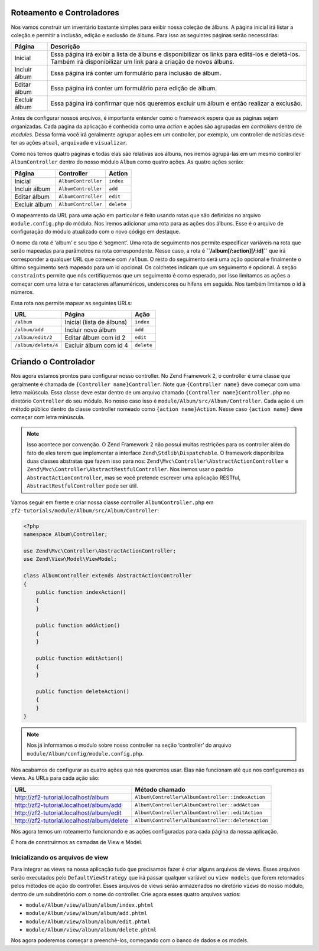 .. EN-Revision: 96c6ad3
.. _user-guide.routing-and-controllers:

Roteamento e Controladores
==========================

Nos vamos construir um inventário bastante simples para exibir nossa coleção de
álbuns. A página inicial irá listar a coleção e permitir a inclusão, edição e
exclusão de álbuns. Para isso as seguintes páginas serão necessárias:

+---------------+-------------------------------------------------------------+
| Página        | Descrição                                                   |
+===============+=============================================================+
| Inicial       | Essa página irá exibir a lista de álbuns e disponibilizar   |
|               | os links para editá-los e deletá-los. Também irá            |
|               | disponibilizar um link para a criação de novos álbuns.      |
+---------------+-------------------------------------------------------------+
| Incluir álbum | Essa página irá conter um formulário para inclusão de álbum.|
+---------------+-------------------------------------------------------------+
| Editar álbum  | Essa página irá conter um formulário para edição de álbum.  |
+---------------+-------------------------------------------------------------+
| Excluir álbum | Essa página irá confirmar que nós queremos excluir um álbum |
|               | e então realizar a exclusão.                                |
+---------------+-------------------------------------------------------------+

Antes de configurar nossos arquivos, é importante entender como o framework
espera que as páginas sejam organizadas. Cada página da aplicação é conhecida
como uma *action* e ações são agrupadas em *controllers* dentro de *modules*.
Dessa forma você irá geralmente agrupar ações em um controller, por exemplo, um
controller de notícias deve ter as ações ``atual``, ``arquivada`` e ``visualizar``.

Como nos temos quatro páginas e todas elas são relativas aos álbuns, nos iremos
agrupá-las em um mesmo controller ``AlbumController`` dentro do nosso módulo
``Album`` como quatro ações. As quatro ações serão:

+---------------+---------------------+------------+
| Página        | Controller          | Action     |
+===============+=====================+============+
| Inicial       | ``AlbumController`` | ``index``  |
+---------------+---------------------+------------+
| Incluir álbum | ``AlbumController`` | ``add``    |
+---------------+---------------------+------------+
| Editar álbum  | ``AlbumController`` | ``edit``   |
+---------------+---------------------+------------+
| Excluir álbum | ``AlbumController`` | ``delete`` |
+---------------+---------------------+------------+

O mapeamento da URL para uma ação em particular é feito usando rotas que são
definidas no arquivo ``module.config.php`` do módulo. Nos iremos adicionar uma
rota para as ações dos álbuns. Esse é o arquivo de configuração do módulo
atualizado com o novo código em destaque.

.. code-block:: php
    :emphasize-lines: 9-27

    <?php
    return array(
        'controllers' => array(
            'invokables' => array(
                'Album\Controller\Album' => 'Album\Controller\AlbumController',
            ),
        ),

        // A seção a seguir é nova e deve ser adicionada ao arquivo
        'router' => array(
            'routes' => array(
                'album' => array(
                    'type'    => 'segment',
                    'options' => array(
                        'route'    => '/album[/][:action][/:id]',
                        'constraints' => array(
                            'action' => '[a-zA-Z][a-zA-Z0-9_-]*',
                            'id'     => '[0-9]+',
                        ),
                        'defaults' => array(
                            'controller' => 'Album\Controller\Album',
                            'action'     => 'index',
                        ),
                    ),
                ),
            ),
        ),

        'view_manager' => array(
            'template_path_stack' => array(
                'album' => __DIR__ . '/../view',
            ),
        ),
    );

O nome da rota é ‘album’ e seu tipo é ‘segment’. Uma rota de seguimento nos permite
especificar variáveis na rota que serão mapeadas para parâmetros na rota correspondente.
Nesse caso, a rota é **``/album[/:action][/:id]``** que irá corresponder a qualquer URL
que comece com ``/album``. O resto do seguimento será uma ação opcional e finalmente
o último seguimento será mapeado para um id opcional. Os colchetes indicam que um
seguimento é opcional. A seção ``constraints`` permite que nós certifiquemos que um
seguimento é como esperado, por isso limitamos as ações a começar com uma letra e ter
caracteres alfanuméricos, underscores ou hifens em seguida. Nos também limitamos o id
à números.

Essa rota nos permite mapear as seguintes URLs:

+---------------------+------------------------------+------------+
| URL                 | Página                       | Ação       |
+=====================+==============================+============+
| ``/album``          | Inicial (lista de álbuns)    | ``index``  |
+---------------------+------------------------------+------------+
| ``/album/add``      | Incluir novo álbum           | ``add``    |
+---------------------+------------------------------+------------+
| ``/album/edit/2``   | Editar álbum com id 2        | ``edit``   |
+---------------------+------------------------------+------------+
| ``/album/delete/4`` | Excluir álbum com id 4       | ``delete`` |
+---------------------+------------------------------+------------+

Criando o Controlador
=====================

Nos agora estamos prontos para configurar nosso controller. No Zend Framework 2, o
controller é uma classe que geralmente é chamada de ``{Controller name}Controller``.
Note que ``{Controller name}`` deve começar com uma letra maiúscula.  Essa classe deve
estar dentro de um arquivo chamado ``{Controller name}Controller.php`` no diretório
``Controller`` do seu módulo. No nosso caso isso é ``module/Album/src/Album/Controller``.
Cada ação é um método público dentro da classe controller nomeado como
``{action name}Action``. Nesse caso ``{action name}`` deve começar com letra minúscula.

.. note::

    Isso acontece por convenção. O Zend Framework 2 não possui muitas restrições
    para os controller além do fato de eles terem que implementar a interface
    ``Zend\Stdlib\Dispatchable``. O framework disponibiliza duas classes abstratas
    que fazem isso para nos: ``Zend\Mvc\Controller\AbstractActionController``
    e ``Zend\Mvc\Controller\AbstractRestfulController``. Nos iremos usar o padrão
    ``AbstractActionController``, mas se você pretende escrever uma aplicação
    RESTful, ``AbstractRestfulController`` pode ser útil.

Vamos seguir em frente e criar nossa classe controller ``AlbumController.php`` em
``zf2-tutorials/module/Album/src/Album/Controller``:

.. code-block:: php

    <?php
    namespace Album\Controller;

    use Zend\Mvc\Controller\AbstractActionController;
    use Zend\View\Model\ViewModel;

    class AlbumController extends AbstractActionController
    {
        public function indexAction()
        {
        }

        public function addAction()
        {
        }

        public function editAction()
        {
        }

        public function deleteAction()
        {
        }
    }

.. note::

    Nos já informamos o modulo sobre nosso controller na seção 
    ‘controller’ do arquivo ``module/Album/config/module.config.php``.

Nós acabamos de configurar as quatro ações que nós queremos usar. Elas não funcionam
até que nos configuremos as views. As URLs para cada ação são:

+--------------------------------------------+----------------------------------------------------+
| URL                                        | Método chamado                                     |
+============================================+====================================================+
| http://zf2-tutorial.localhost/album        | ``Album\Controller\AlbumController::indexAction``  |
+--------------------------------------------+----------------------------------------------------+
| http://zf2-tutorial.localhost/album/add    | ``Album\Controller\AlbumController::addAction``    |
+--------------------------------------------+----------------------------------------------------+
| http://zf2-tutorial.localhost/album/edit   | ``Album\Controller\AlbumController::editAction``   |
+--------------------------------------------+----------------------------------------------------+
| http://zf2-tutorial.localhost/album/delete | ``Album\Controller\AlbumController::deleteAction`` |
+--------------------------------------------+----------------------------------------------------+

Nós agora temos um roteamento funcionando e as ações configuradas para cada página da
nossa aplicação.

É hora de construirmos as camadas de View e Model.

Inicializando os arquivos de view
---------------------------------

Para integrar as views na nossa aplicação tudo que precisamos fazer é criar alguns
arquivos de views. Esses arquivos serão executados pelo ``DefaultViewStrategy`` que
irá passar qualquer variável ou ``view models`` que forem retornados pelos métodos
de ação do controller. Esses arquivos de views serão armazenados no diretório ``views``
do nosso módulo, dentro de um subdiretório com o nome do controller. Crie agora esses
quatro arquivos vazios:

* ``module/Album/view/album/album/index.phtml``
* ``module/Album/view/album/album/add.phtml``
* ``module/Album/view/album/album/edit.phtml``
* ``module/Album/view/album/album/delete.phtml``

Nos agora poderemos começar a preenchê-los, começando com o banco de dados e os models.
